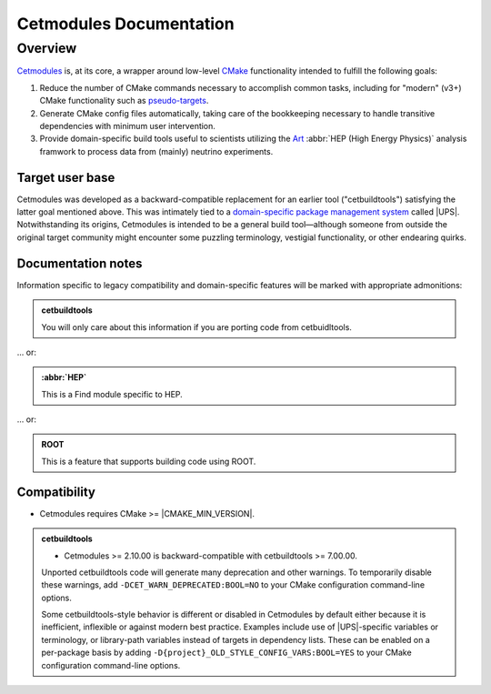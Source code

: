 ########################
Cetmodules Documentation
########################

Overview
========

`Cetmodules <https://github.com/FNALssi/cetmodules>`_ is, at its core, a
wrapper around low-level `CMake <https://cmake.org>`_ functionality
intended to fulfill the following goals:

#. Reduce the number of CMake commands necessary to accomplish common
   tasks, including for "modern" (v3+) CMake functionality such as
   `pseudo-targets <https://cmake.org/cmake/help/latest/manual/cmake-buildsystem.7.html#pseudo-targets>`_.
#. Generate CMake config files automatically, taking care of the
   bookkeeping necessary to handle transitive dependencies with minimum
   user intervention.
#. Provide domain-specific build tools useful to scientists utilizing
   the `Art <https://art.fnal.gov/>`_ :abbr:`HEP (High Energy Physics)`
   analysis framwork to process data from (mainly) neutrino experiments.

Target user base
----------------

Cetmodules was developed as a backward-compatible replacement for an
earlier tool ("cetbuildtools") satisfying the latter goal mentioned
above. This was intimately tied to a `domain-specific package management
system
<https://s3.cern.ch/inspire-prod-files-8/8cee9fd8c06a92ebb9d627a5e88a874b>`_
called |UPS|. Notwithstanding its origins, Cetmodules is intended to be
a general build tool—although someone from outside the original target
community might encounter some puzzling terminology, vestigial
functionality, or other endearing quirks.

Documentation notes
-------------------

Information specific to legacy compatibility and domain-specific
features will be marked with appropriate admonitions:

.. admonition:: cetbuildtools
   :class: admonition-legacy

   You will only care about this information if you are porting code
   from cetbuidltools.

... or:

.. admonition:: :abbr:`HEP`
   :class: admonition-domain

   This is a Find module specific to HEP.

... or:

.. admonition:: ROOT
   :class: admonition-app

   This is a feature that supports building code using ROOT.

Compatibility
-------------

* Cetmodules requires CMake >= |CMAKE_MIN_VERSION|.

.. admonition:: cetbuildtools
   :class: admonition-legacy

   * Cetmodules >= 2.10.00 is backward-compatible with cetbuildtools >=
     7.00.00.

   Unported cetbuildtools code will generate many deprecation and other
   warnings. To temporarily disable these warnings, add
   ``-DCET_WARN_DEPRECATED:BOOL=NO`` to your CMake configuration
   command-line options.

   Some cetbuildtools-style behavior is different or disabled in
   Cetmodules by default either because it is inefficient, inflexible or
   against modern best practice. Examples include use of |UPS|-specific
   variables or terminology, or library-path variables instead of
   targets in dependency lists. These can be enabled on a per-package
   basis by adding ``-D{project}_OLD_STYLE_CONFIG_VARS:BOOL=YES`` to
   your CMake configuration command-line options.
